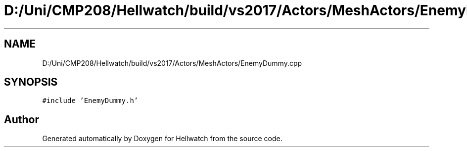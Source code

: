.TH "D:/Uni/CMP208/Hellwatch/build/vs2017/Actors/MeshActors/EnemyDummy.cpp" 3 "Thu Apr 27 2023" "Hellwatch" \" -*- nroff -*-
.ad l
.nh
.SH NAME
D:/Uni/CMP208/Hellwatch/build/vs2017/Actors/MeshActors/EnemyDummy.cpp
.SH SYNOPSIS
.br
.PP
\fC#include 'EnemyDummy\&.h'\fP
.br

.SH "Author"
.PP 
Generated automatically by Doxygen for Hellwatch from the source code\&.
